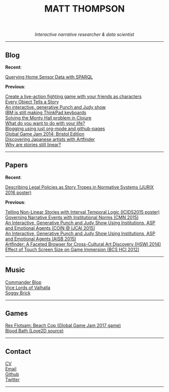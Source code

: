 #+TITLE:MATT THOMPSON
#+HTML: <div align=center>
/Interactive narrative researcher & data scientist/
#+HTML: </div>

[[file:./img/mattconf.jpg]]

-----
** Blog

*Recent*:

[[./dm4t/sparql.html][Querying Home Sensor Data with SPARQL]]

*Previous*:

[[./bloodbath.html][Create a live-action fighting game with your friends as characters]]\\
[[./every-object.html][Every Object Tells a Story]]\\
[[./punch-judy.html][An interactive, generative Punch and Judy show]]\\
[[./keyboard.html][IBM is still making ThinkPad keyboards]]\\
[[./monty-hall.html][Solving the Monty Hall problem in Clojure]]\\
[[./do-life.html][What do you want to do with your life?]]\\
[[./org-blog.html][Blogging using just org-mode and github-pages]]\\
[[./jam-2014.html][Global Game Jam 2014: Bristol Edition]]\\
[[./artfinder.html][Discovering Japanese artists with Artfinder]]\\
[[./linear-stories.html][Why are stories still linear?]]

-----

** Papers
:PROPERTIES:
:HTML_CONTAINER_CLASS: right-align
:END:

*Recent*:

[[http://ebooks.iospress.nl/volumearticle/45762][Describing Legal Policies as Story Tropes in Normative Systems (JURIX 2016 poster)]]

*Previous*:

[[https://www.researchgate.net/profile/Steve_Battle/publication/300139574_Telling_Non-linear_Stories_with_Interval_Temporal_Logic/links/5733578408ae298602dce909.pdf][Telling Non-Linear Stories with Interval Temporal Logic (ICIDS2015 poster)]]
[[http://drops.dagstuhl.de/opus/frontdoor.php?source_opus%3D5288][Governing Narrative Events with Institutional Norms (CMN 2015)]]\\
[[http://coin2015.tbm.tudelft.nl/files/2015/06/COINIJCAI_2015_submission_19.pdf][An Interactive, Generative Punch and Judy Show Using Institutions, ASP and Emotional Agents (COIN @ IJCAI 2015)]]\\
[[http://www.cs.kent.ac.uk/events/2015/AISB2015/proceedings/aiAndGames/AI-games-15_submission_10--MatthewThompson--interactive.pdf][An Interactive, Generative Punch and Judy Show Using Institutions, ASP and Emotional Agents (AISB 2015)]]\\
[[http://hswi.referata.com/w/images/Hswi2014_paper_1.pdf][Artfinder: A Faceted Browser for Cross-Cultural Art Discovery (HSWI 2014)]]\\
[[http://dl.acm.org/citation.cfm?id%3D2377952][Effect of Touch Screen Size on Game Immersion (BCS HCI 2012)]]

-----

** Music

[[http://commanderblop.bandcamp.com][Commander Blop]]\\
[[http://vlov.bandcamp.com][Vice Lords of Valhalla]]\\
[[http://soggybrick.bandcamp.com][Soggy Brick]]

-----

** Games
:PROPERTIES:
:HTML_CONTAINER_CLASS: right-align
:END:

[[./rex][Rex Flotsam: Beach Cop (Global Game Jam 2017 game)]]\\
[[https://github.com/cblop/bloodbath][Blood Bath (Love2D source)]]

-----

** Contact

[[./cv][CV]]\\
[[mailto:mrt32@bath.ac.uk][Email]]\\
[[https://github.com/cblop][Github]]\\
[[https://twitter.com/cblop][Twitter]]

-----

